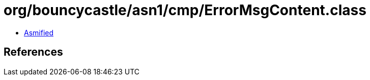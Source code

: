 = org/bouncycastle/asn1/cmp/ErrorMsgContent.class

 - link:ErrorMsgContent-asmified.java[Asmified]

== References

